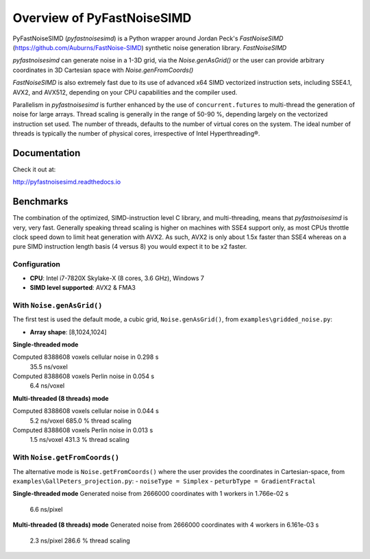 Overview of PyFastNoiseSIMD
===========================

PyFastNoiseSIMD (`pyfastnoisesimd`) is a Python wrapper around Jordan Peck's 
`FastNoiseSIMD` (https://github.com/Auburns/FastNoise-SIMD) synthetic noise 
generation library.  `FastNoiseSIMD` 

`pyfastnoisesimd` can generate noise in a 1-3D grid, via the `Noise.genAsGrid()` 
or the user can provide arbitrary coordinates in 3D Cartesian space with 
`Noise.genFromCoords()`

`FastNoiseSIMD` is also extremely fast due to its use of advanced x64 SIMD 
vectorized instruction sets, including SSE4.1, AVX2, and AVX512, depending 
on your CPU capabilities and the compiler used.  

Parallelism in `pyfastnoisesimd` is further enhanced by the use of 
``concurrent.futures`` to multi-thread the generation of noise for large arrays. 
Thread scaling is generally in the range of 50-90 %, depending largely on the 
vectorized instruction set used. The number of threads, defaults to the number 
of virtual cores on the system. The ideal number of threads is typically the 
number of physical cores, irrespective of Intel Hyperthreading®.

Documentation
-------------

Check it out at: 

http://pyfastnoisesimd.readthedocs.io

Benchmarks
----------

The combination of the optimized, SIMD-instruction level C library, and 
multi-threading, means that `pyfastnoisesimd` is very, very fast. Generally 
speaking thread scaling is higher on machines with SSE4 support only, 
as most CPUs throttle clock speed down to limit heat generation with AVX2. 
As such, AVX2 is only about 1.5x faster than SSE4 whereas on a pure SIMD 
instruction length basis (4 versus 8) you would expect it to be x2 faster.

Configuration
~~~~~~~~~~~~~

- **CPU**: Intel i7-7820X Skylake-X (8 cores, 3.6 GHz), Windows 7
- **SIMD level supported**: AVX2 & FMA3

With ``Noise.genAsGrid()``
~~~~~~~~~~~~~~~~~~~~~~~~~~

The first test is used the default mode, a cubic grid, ``Noise.genAsGrid()``, 
from ``examples\gridded_noise.py``:

- **Array shape**: [8,1024,1024]

**Single-threaded mode**

Computed 8388608 voxels cellular noise in 0.298 s
    35.5 ns/voxel
Computed 8388608 voxels Perlin noise in 0.054 s
    6.4 ns/voxel

**Multi-threaded (8 threads) mode**

Computed 8388608 voxels cellular noise in 0.044 s
    5.2 ns/voxel
    685.0 % thread scaling
Computed 8388608 voxels Perlin noise in 0.013 s
    1.5 ns/voxel
    431.3 % thread scaling

With ``Noise.getFromCoords()``
~~~~~~~~~~~~~~~~~~~~~~~~~~~~~~

The alternative mode is ``Noise.getFromCoords()`` where the user provides the 
coordinates in Cartesian-space, from ``examples\GallPeters_projection.py``:
- ``noiseType = Simplex``
- ``peturbType = GradientFractal``

**Single-threaded mode**
Generated noise from 2666000 coordinates with 1 workers in 1.766e-02 s
    6.6 ns/pixel

**Multi-threaded (8 threads) mode**
Generated noise from 2666000 coordinates with 4 workers in 6.161e-03 s
    2.3 ns/pixel
    286.6 % thread scaling





